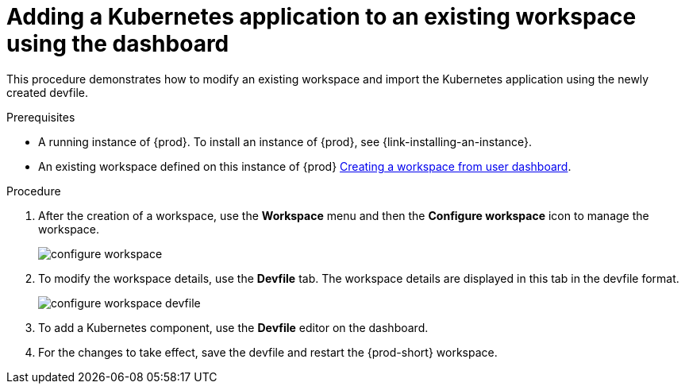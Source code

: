 // Module included in the following assemblies:
//
// importing-a-kubernetes-application-into-a-workspace

[id="adding-a-kubernetes-application-to-an-existing-workspace-using-the-dashboard_{context}"]
= Adding a Kubernetes application to an existing workspace using the dashboard

This procedure demonstrates how to modify an existing workspace and import the Kubernetes application using the newly created devfile.

.Prerequisites

* A running instance of {prod}. To install an instance of {prod}, see {link-installing-an-instance}.

* An existing workspace defined on this instance of {prod} link:{site-baseurl}che-7/creating-and-configuring-a-new-workspace/[Creating a workspace from user dashboard].

.Procedure

. After the creation of a workspace, use the *Workspace* menu and then the *Configure workspace* icon to manage the workspace.
+
image::workspaces/configure-workspace.png[]

. To modify the workspace details, use the *Devfile* tab. The workspace details are displayed in this tab in the devfile format.
+
image::workspaces/configure-workspace-devfile.png[]

. To add a Kubernetes component, use the *Devfile* editor on the dashboard.
. For the changes to take effect, save the devfile and restart the {prod-short} workspace.


